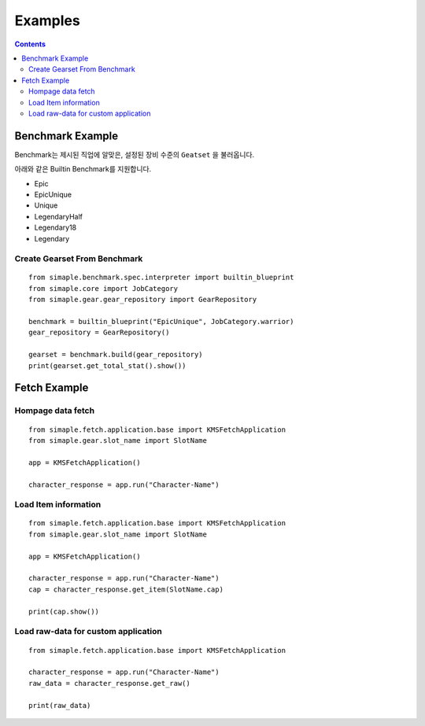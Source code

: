 **************************
Examples
**************************

.. contents:: Contents
    :local:


Benchmark Example
=================

Benchmark는 제시된 직업에 알맞은, 설정된 장비 수준의 ``Geatset`` 을 불러옵니다.


아래와 같은 Builtin Benchmark를 지원합니다.

- Epic
- EpicUnique
- Unique
- LegendaryHalf
- Legendary18
- Legendary


Create Gearset From Benchmark
-----------------------------

::

    from simaple.benchmark.spec.interpreter import builtin_blueprint
    from simaple.core import JobCategory
    from simaple.gear.gear_repository import GearRepository

    benchmark = builtin_blueprint("EpicUnique", JobCategory.warrior)
    gear_repository = GearRepository()

    gearset = benchmark.build(gear_repository)
    print(gearset.get_total_stat().show())


Fetch Example
=============

Hompage data fetch 
-------------------

::

    from simaple.fetch.application.base import KMSFetchApplication
    from simaple.gear.slot_name import SlotName

    app = KMSFetchApplication()

    character_response = app.run("Character-Name")


Load Item information
---------------------

::

    from simaple.fetch.application.base import KMSFetchApplication
    from simaple.gear.slot_name import SlotName

    app = KMSFetchApplication()

    character_response = app.run("Character-Name")
    cap = character_response.get_item(SlotName.cap)

    print(cap.show())

Load raw-data for custom application
------------------------------------------

::

    from simaple.fetch.application.base import KMSFetchApplication

    character_response = app.run("Character-Name")
    raw_data = character_response.get_raw()

    print(raw_data)

